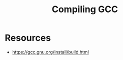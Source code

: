:PROPERTIES:
:ID:       de63d29e-73bb-47ce-95ec-4ed5016d20aa
:END:
#+title: Compiling GCC
#+filetags: :linux:project:

* Resources
  - https://gcc.gnu.org/install/build.html
